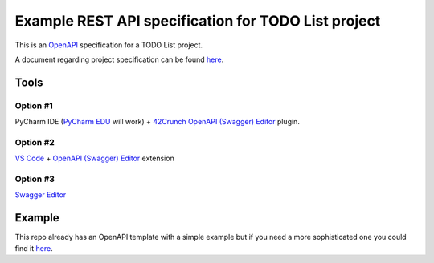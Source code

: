 ====================================================
Example REST API specification for TODO List project
====================================================

This is an `OpenAPI <https://www.openapis.org/>`_ specification for a TODO List
project.

A document regarding project specification can be found `here
<https://docs.google.com/document/d/1-zxKKYPo1iRFA-LCbf-BF8CPcdKeKVSyrLGLLdXEdK0/edit?usp=sharing>`_.

Tools
=====

Option #1
---------

PyCharm IDE (`PyCharm EDU
<https://www.jetbrains.com/edu-products/download/#section=pycharm-edu>`_ will
work) + `42Crunch OpenAPI (Swagger) Editor
<https://plugins.jetbrains.com/plugin/14837-openapi-swagger-editor>`_ plugin.

Option #2
---------
`VS Code <https://code.visualstudio.com/>`_ + `OpenAPI (Swagger) Editor
<https://marketplace.visualstudio.com/items?itemName=42Crunch.vscode-openapi>`_
extension

Option #3
---------

`Swagger Editor <https://editor.swagger.io/>`_

Example
=======

This repo already has an OpenAPI template with a simple example but if you need
a more sophisticated one you could find it `here
<https://github.com/OAI/OpenAPI-Specification/blob/master/examples/v3.0/petstore.yaml>`_.
